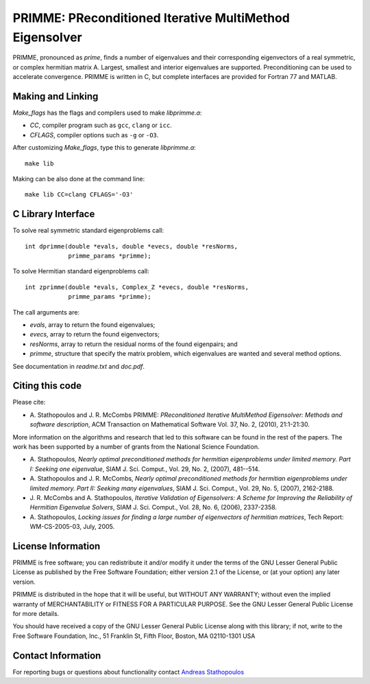
PRIMME: PReconditioned Iterative MultiMethod Eigensolver
========================================================

PRIMME, pronounced as *prime*, finds a number of eigenvalues and their corresponding eigenvectors of a 
real symmetric, or complex hermitian matrix A. Largest, smallest and interior 
eigenvalues are supported. Preconditioning can be used to accelerate 
convergence. 
PRIMME is written in C, but complete interfaces are provided for Fortran 77 and MATLAB.
  
Making and Linking
------------------

`Make_flags` has the flags and compilers used to make `libprimme.a`:

* `CC`, compiler program such as ``gcc``, ``clang`` or ``icc``.
* `CFLAGS`, compiler options such as ``-g`` or ``-O3``.

After customizing `Make_flags`, type this to generate `libprimme.a`::

    make lib

Making can be also done at the command line::

    make lib CC=clang CFLAGS='-O3'


C Library Interface
-------------------

To solve real symmetric standard eigenproblems call::

    int dprimme(double *evals, double *evecs, double *resNorms, 
                primme_params *primme);

To solve Hermitian standard eigenproblems call::

    int zprimme(double *evals, Complex_Z *evecs, double *resNorms, 
                primme_params *primme);

The call arguments are:

* `evals`, array to return the found eigenvalues;
* `evecs`, array to return the found eigenvectors;
* `resNorms`, array to return the residual norms of the found eigenpairs; and
* `primme`, structure that specify the matrix problem, which eigenvalues are wanted and several method options.

See documentation in `readme.txt` and `doc.pdf`.

Citing this code 
----------------

Please cite:

* A. Stathopoulos and J. R. McCombs PRIMME: *PReconditioned Iterative
  MultiMethod Eigensolver: Methods and software description*, ACM
  Transaction on Mathematical Software Vol. 37, No. 2, (2010),
  21:1-21:30.

More information on the algorithms and research that led to this
software can be found in the rest of the papers. The work has been
supported by a number of grants from the National Science Foundation.

* A. Stathopoulos, *Nearly optimal preconditioned methods for hermitian
  eigenproblems under limited memory. Part I: Seeking one eigenvalue*, SIAM
  J. Sci. Comput., Vol. 29, No. 2, (2007), 481--514.

* A. Stathopoulos and J. R. McCombs, *Nearly optimal preconditioned
  methods for hermitian eigenproblems under limited memory. Part II:
  Seeking many eigenvalues*, SIAM J. Sci. Comput., Vol. 29, No. 5, (2007),
  2162-2188.

* J. R. McCombs and A. Stathopoulos, *Iterative Validation of
  Eigensolvers: A Scheme for Improving the Reliability of Hermitian
  Eigenvalue Solvers*, SIAM J. Sci. Comput., Vol. 28, No. 6, (2006),
  2337-2358.

* A. Stathopoulos, *Locking issues for finding a large number of eigenvectors
  of hermitian matrices*, Tech Report: WM-CS-2005-03, July, 2005.


License Information
-------------------

PRIMME is free software; you can redistribute it and/or
modify it under the terms of the GNU Lesser General Public
License as published by the Free Software Foundation; either
version 2.1 of the License, or (at your option) any later version.

PRIMME is distributed in the hope that it will be useful,
but WITHOUT ANY WARRANTY; without even the implied warranty of
MERCHANTABILITY or FITNESS FOR A PARTICULAR PURPOSE.  See the GNU
Lesser General Public License for more details.

You should have received a copy of the GNU Lesser General Public
License along with this library; if not, write to the Free Software
Foundation, Inc., 51 Franklin St, Fifth Floor, Boston, MA  02110-1301  USA


Contact Information 
-------------------

For reporting bugs or questions about functionality contact `Andreas Stathopoulos`_

.. _`Andreas Stathopoulos`: http://www.cs.wm.edu/~andreas/
